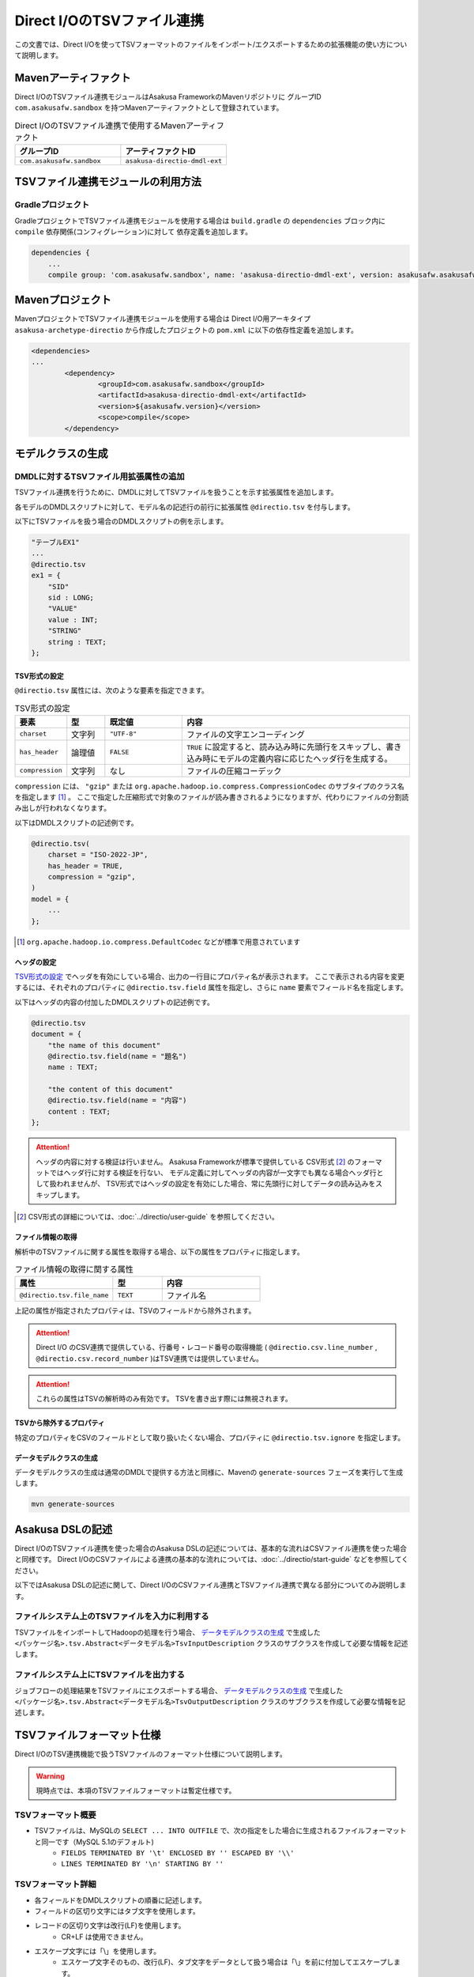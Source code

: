 ===========================
Direct I/OのTSVファイル連携
===========================

この文書では、Direct I/Oを使ってTSVフォーマットのファイルをインポート/エクスポートするための拡張機能の使い方について説明します。

Mavenアーティファクト
=====================
Direct I/OのTSVファイル連携モジュールはAsakusa FrameworkのMavenリポジトリに
グループID ``com.asakusafw.sandbox`` を持つMavenアーティファクトとして登録されています。

..  list-table:: Direct I/OのTSVファイル連携で使用するMavenアーティファクト
    :widths: 5 5 
    :header-rows: 1

    * - グループID
      - アーティファクトID
    * - ``com.asakusafw.sandbox``
      - ``asakusa-directio-dmdl-ext``

TSVファイル連携モジュールの利用方法
===================================

Gradleプロジェクト
------------------
GradleプロジェクトでTSVファイル連携モジュールを使用する場合は
``build.gradle`` の ``dependencies`` ブロック内に ``compile`` 依存関係(コンフィグレーション)に対して
依存定義を追加します。

..  code-block:: groovy

    dependencies {
        ...
        compile group: 'com.asakusafw.sandbox', name: 'asakusa-directio-dmdl-ext', version: asakusafw.asakusafwVersion

Mavenプロジェクト
=================
MavenプロジェクトでTSVファイル連携モジュールを使用する場合は
Direct I/O用アーキタイプ ``asakusa-archetype-directio`` から作成したプロジェクトの ``pom.xml`` に以下の依存性定義を追加します。

..  code-block:: xml

	<dependencies>
        ...
		<dependency>
			<groupId>com.asakusafw.sandbox</groupId>
			<artifactId>asakusa-directio-dmdl-ext</artifactId>
			<version>${asakusafw.version}</version>
			<scope>compile</scope>
		</dependency>

モデルクラスの生成
==================

DMDLに対するTSVファイル用拡張属性の追加
---------------------------------------
TSVファイル連携を行うために、DMDLに対してTSVファイルを扱うことを示す拡張属性を追加します。

各モデルのDMDLスクリプトに対して、モデル名の記述行の前行に拡張属性 ``@directio.tsv`` を付与します。

以下にTSVファイルを扱う場合のDMDLスクリプトの例を示します。

..  code-block:: sh

    "テーブルEX1"
    ...
    @directio.tsv
    ex1 = {
        "SID"
        sid : LONG;
        "VALUE"
        value : INT;
        "STRING"
        string : TEXT;
    };

TSV形式の設定
~~~~~~~~~~~~~
``@directio.tsv`` 属性には、次のような要素を指定できます。

..  list-table:: TSV形式の設定
    :widths: 10 10 20 60
    :header-rows: 1

    * - 要素
      - 型
      - 既定値
      - 内容
    * - ``charset``
      - 文字列
      - ``"UTF-8"``
      - ファイルの文字エンコーディング
    * - ``has_header``
      - 論理値
      - ``FALSE``
      - ``TRUE`` に設定すると、読み込み時に先頭行をスキップし、書き込み時にモデルの定義内容に応じたヘッダ行を生成する。
    * - ``compression``
      - 文字列
      - なし
      - ファイルの圧縮コーデック

``compression`` には、 ``"gzip"`` または ``org.apache.hadoop.io.compress.CompressionCodec`` のサブタイプのクラス名を指定します [#]_ 。
ここで指定した圧縮形式で対象のファイルが読み書きされるようになりますが、代わりにファイルの分割読み出しが行われなくなります。

以下はDMDLスクリプトの記述例です。

..  code-block:: none

    @directio.tsv(
        charset = "ISO-2022-JP",
        has_header = TRUE,
        compression = "gzip",
    )
    model = {
        ...
    };

..  [#] ``org.apache.hadoop.io.compress.DefaultCodec`` などが標準で用意されています

ヘッダの設定
~~~~~~~~~~~~
`TSV形式の設定`_ でヘッダを有効にしている場合、出力の一行目にプロパティ名が表示されます。
ここで表示される内容を変更するには、それぞれのプロパティに ``@directio.tsv.field`` 属性を指定し、さらに ``name`` 要素でフィールド名を指定します。

以下はヘッダの内容の付加したDMDLスクリプトの記述例です。

..  code-block:: none

    @directio.tsv
    document = {
        "the name of this document"
        @directio.tsv.field(name = "題名")
        name : TEXT;

        "the content of this document"
        @directio.tsv.field(name = "内容")
        content : TEXT;
    };

..  attention::
    ヘッダの内容に対する検証は行いません。 Asakusa Frameworkが標準で提供している
    CSV形式 [#]_ のフォーマットではヘッダ行に対する検証を行ない、
    モデル定義に対してヘッダの内容が一文字でも異なる場合ヘッダ行として扱われませんが、
    TSV形式ではヘッダの設定を有効にした場合、常に先頭行に対してデータの読み込みをスキップします。

..  [#] CSV形式の詳細については、:doc:`../directio/user-guide` を参照してください。

ファイル情報の取得
~~~~~~~~~~~~~~~~~~
解析中のTSVファイルに関する属性を取得する場合、以下の属性をプロパティに指定します。

..  list-table:: ファイル情報の取得に関する属性
    :widths: 4 2 4
    :header-rows: 1

    * - 属性
      - 型
      - 内容
    * - ``@directio.tsv.file_name``
      - ``TEXT``
      - ファイル名

上記の属性が指定されたプロパティは、TSVのフィールドから除外されます。

..  attention::
    Direct I/O のCSV連携で提供している、行番号・レコード番号の取得機能 ( ``@directio.csv.line_number`` , ``@directio.csv.record_number`` )はTSV連携では提供していません。

..  attention::
    これらの属性はTSVの解析時のみ有効です。
    TSVを書き出す際には無視されます。

TSVから除外するプロパティ
~~~~~~~~~~~~~~~~~~~~~~~~~
特定のプロパティをCSVのフィールドとして取り扱いたくない場合、プロパティに ``@directio.tsv.ignore`` を指定します。

データモデルクラスの生成
~~~~~~~~~~~~~~~~~~~~~~~~
データモデルクラスの生成は通常のDMDLで提供する方法と同様に、Mavenの ``generate-sources`` フェーズを実行して生成します。

..  code-block:: sh

    mvn generate-sources

Asakusa DSLの記述
=================
Direct I/OのTSVファイル連携を使った場合のAsakusa DSLの記述については、基本的な流れはCSVファイル連携を使った場合と同様です。
Direct I/OのCSVファイルによる連携の基本的な流れについては、:doc:`../directio/start-guide` などを参照してください。

以下ではAsakusa DSLの記述に関して、Direct I/OのCSVファイル連携とTSVファイル連携で異なる部分についてのみ説明します。

ファイルシステム上のTSVファイルを入力に利用する
-----------------------------------------------
TSVファイルをインポートしてHadoopの処理を行う場合、 `データモデルクラスの生成`_ で生成した ``<パッケージ名>.tsv.Abstract<データモデル名>TsvInputDescription`` クラスのサブクラスを作成して必要な情報を記述します。

ファイルシステム上にTSVファイルを出力する
-----------------------------------------
ジョブフローの処理結果をTSVファイルにエクスポートする場合、 `データモデルクラスの生成`_ で生成した ``<パッケージ名>.tsv.Abstract<データモデル名>TsvOutputDescription`` クラスのサブクラスを作成して必要な情報を記述します。

TSVファイルフォーマット仕様
===========================
Direct I/OのTSV連携機能で扱うTSVファイルのフォーマット仕様について説明します。

..  warning::
    現時点では、本項のTSVファイルフォーマットは暫定仕様です。

TSVフォーマット概要
-------------------
* TSVファイルは、MySQLの ``SELECT ... INTO OUTFILE`` で、次の指定をした場合に生成されるファイルフォーマットと同一です（MySQL 5.1のデフォルト)
    * ``FIELDS TERMINATED BY '\t' ENCLOSED BY '' ESCAPED BY '\\'``
    * ``LINES TERMINATED BY '\n' STARTING BY ''``

TSVフォーマット詳細
-------------------
* 各フィールドをDMDLスクリプトの順番に記述します。
* フィールドの区切り文字にはタブ文字を使用します。
* レコードの区切り文字は改行(LF)を使用します。
    * CR+LF は使用できません。
* エスケープ文字には「\\」を使用します。
    * エスケープ文字そのもの、改行(LF)、タブ文字をデータとして扱う場合は「\\」を前に付加してエスケープします。
* 引用文字は使用しません。
* 最終レコードにも(LF)が必要です。
* NULL値は「\\N」で表します。
* 空文字はフィールド区切り文字間に何も文字を入れないことで表現します。
* 指数表記は使用しません。
* Booleanは0/1で表します。
    * 0:false , 1:true
* Date, Datetimeは以下の書式で表します。
    * Date: YYYY-MM-DD
    * Datetime: YYYY-MM-DD HH:MM:SS

TSVファイルのサンプル
---------------------
DMDLスクリプトに対応するTSVファイルの例を以下に示します。

サンプル:DMDLスクリプト
~~~~~~~~~~~~~~~~~~~~~~~
..  code-block:: java

    "テーブルEX1"
    ... 
    @directio.tsv
    ex1 = { 
        "SID"
        sid : LONG;
        "VALUE"
        value : INT;
        "STRING"
        string : TEXT;
    };  

サンプル:TSVファイル
~~~~~~~~~~~~~~~~~~~~
..  note::
    以下サンプルのドキュメント上の区切り文字はスペースになっていますが、実際のファイルはタブ文字を使用してください。

..  code-block:: java

    1	111	hoge1
    2	222	fuga2
    3	333	bar3
    4	111	hoge4
    5	222	fuga5
    6	333	bar6
    7	111	hoge7
    8	222	fuga8
    9	444	bar9


